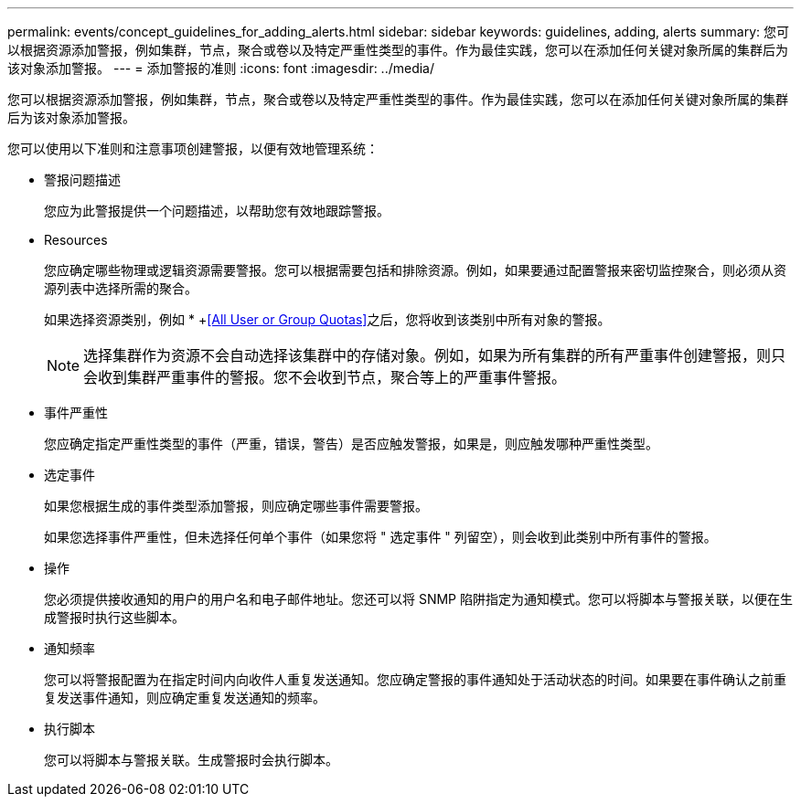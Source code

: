 ---
permalink: events/concept_guidelines_for_adding_alerts.html 
sidebar: sidebar 
keywords: guidelines, adding, alerts 
summary: 您可以根据资源添加警报，例如集群，节点，聚合或卷以及特定严重性类型的事件。作为最佳实践，您可以在添加任何关键对象所属的集群后为该对象添加警报。 
---
= 添加警报的准则
:icons: font
:imagesdir: ../media/


[role="lead"]
您可以根据资源添加警报，例如集群，节点，聚合或卷以及特定严重性类型的事件。作为最佳实践，您可以在添加任何关键对象所属的集群后为该对象添加警报。

您可以使用以下准则和注意事项创建警报，以便有效地管理系统：

* 警报问题描述
+
您应为此警报提供一个问题描述，以帮助您有效地跟踪警报。

* Resources
+
您应确定哪些物理或逻辑资源需要警报。您可以根据需要包括和排除资源。例如，如果要通过配置警报来密切监控聚合，则必须从资源列表中选择所需的聚合。

+
如果选择资源类别，例如 * +<<All User or Group Quotas>>之后，您将收到该类别中所有对象的警报。

+
[NOTE]
====
选择集群作为资源不会自动选择该集群中的存储对象。例如，如果为所有集群的所有严重事件创建警报，则只会收到集群严重事件的警报。您不会收到节点，聚合等上的严重事件警报。

====
* 事件严重性
+
您应确定指定严重性类型的事件（严重，错误，警告）是否应触发警报，如果是，则应触发哪种严重性类型。

* 选定事件
+
如果您根据生成的事件类型添加警报，则应确定哪些事件需要警报。

+
如果您选择事件严重性，但未选择任何单个事件（如果您将 " 选定事件 " 列留空），则会收到此类别中所有事件的警报。

* 操作
+
您必须提供接收通知的用户的用户名和电子邮件地址。您还可以将 SNMP 陷阱指定为通知模式。您可以将脚本与警报关联，以便在生成警报时执行这些脚本。

* 通知频率
+
您可以将警报配置为在指定时间内向收件人重复发送通知。您应确定警报的事件通知处于活动状态的时间。如果要在事件确认之前重复发送事件通知，则应确定重复发送通知的频率。

* 执行脚本
+
您可以将脚本与警报关联。生成警报时会执行脚本。


